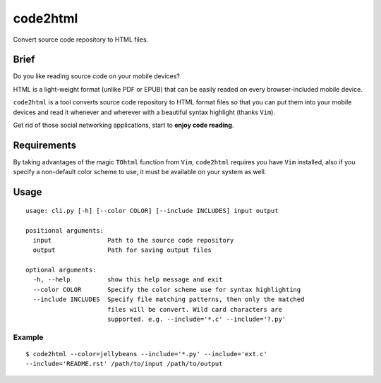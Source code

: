 code2html
====
Convert source code repository to HTML files.

Brief
-----
Do you like reading source code on your mobile devices?

HTML is a light-weight format (unlike PDF or EPUB) that can be easily readed on
every browser-included mobile device.

``code2html`` is a tool converts source code repository to HTML format files so
that you can put them into your mobile devices and read it whenever and
wherever with a beautiful syntax highlight (thanks ``Vim``).

Get rid of those social networking applications, start to **enjoy code reading**.

Requirements
------------
By taking advantages of the magic ``TOhtml`` function from ``Vim``,
``code2html`` requires you have ``Vim`` installed, also if you specify
a non-default color scheme to use, it must be available on your system as well.

Usage
-----
::

    usage: cli.py [-h] [--color COLOR] [--include INCLUDES] input output

    positional arguments:
      input               Path to the source code repository
      output              Path for saving output files

    optional arguments:
      -h, --help          show this help message and exit
      --color COLOR       Specify the color scheme use for syntax highlighting
      --include INCLUDES  Specify file matching patterns, then only the matched
                          files will be convert. Wild card characters are
                          supported. e.g. --include='*.c' --include='?.py'

Example
~~~~~~~
::

    $ code2html --color=jellybeans --include='*.py' --include='ext.c'
    --include='README.rst' /path/to/input /path/to/output
